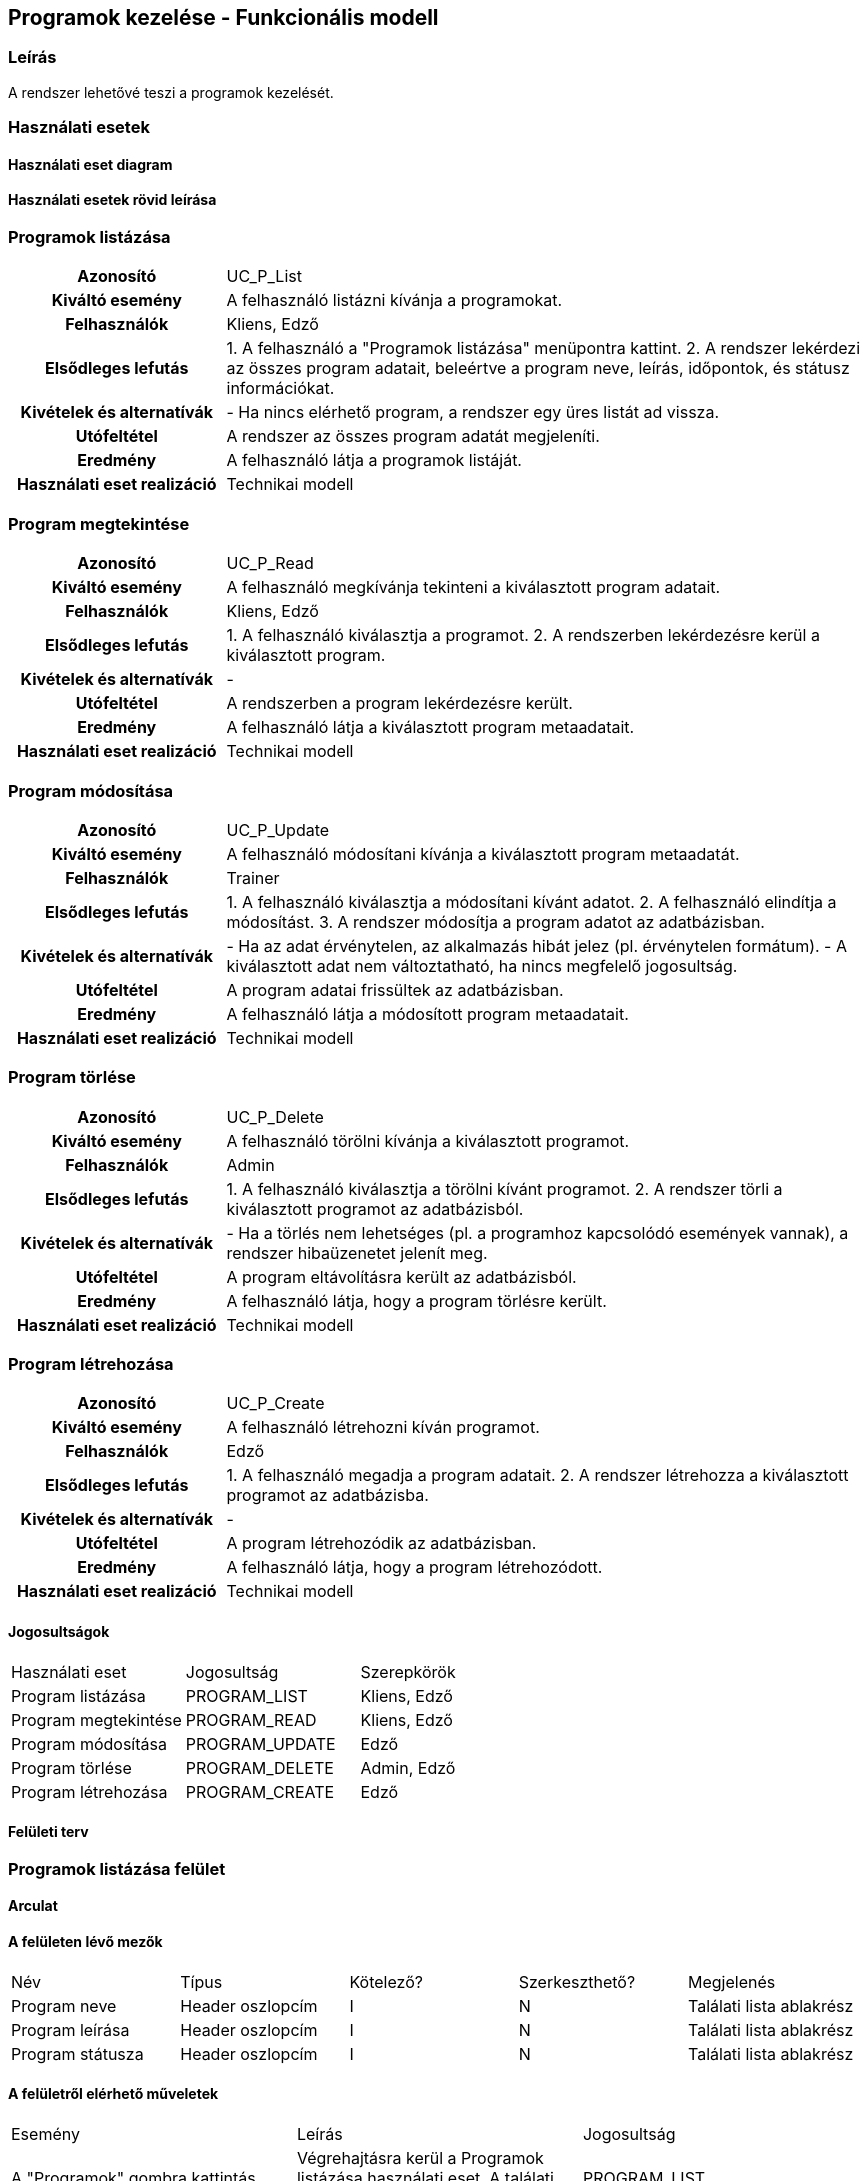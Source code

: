 == Programok kezelése - Funkcionális modell

=== Leírás

A rendszer lehetővé teszi a programok kezelését.

=== Használati esetek

==== Használati eset diagram

==== Használati esetek rövid leírása

=== Programok listázása
[cols="1h,3"]
|===
| Azonosító
| UC_P_List

| Kiváltó esemény
| A felhasználó listázni kívánja a programokat.

| Felhasználók
| Kliens, Edző

| Elsődleges lefutás
|
1. A felhasználó a "Programok listázása" menüpontra kattint.
2. A rendszer lekérdezi az összes program adatait, beleértve a program neve, leírás, időpontok, és státusz információkat.

| Kivételek és alternatívák
| - Ha nincs elérhető program, a rendszer egy üres listát ad vissza.

| Utófeltétel
| A rendszer az összes program adatát megjeleníti.

| Eredmény
| A felhasználó látja a programok listáját.

| Használati eset realizáció
| Technikai modell
|===

=== Program megtekintése
[cols="1h,3"]
|===
| Azonosító
| UC_P_Read

| Kiváltó esemény
| A felhasználó megkívánja tekinteni a kiválasztott program adatait.

| Felhasználók
| Kliens, Edző

| Elsődleges lefutás
|
1. A felhasználó kiválasztja a programot.
2. A rendszerben lekérdezésre kerül a kiválasztott program.

| Kivételek és alternatívák
| -

| Utófeltétel
| A rendszerben a program lekérdezésre került.

| Eredmény
| A felhasználó látja a kiválasztott program metaadatait.

| Használati eset realizáció
| Technikai modell
|===

=== Program módosítása
[cols="1h,3"]
|===
| Azonosító
| UC_P_Update

| Kiváltó esemény
| A felhasználó módosítani kívánja a kiválasztott program metaadatát.

| Felhasználók
| Trainer

| Elsődleges lefutás
|
1. A felhasználó kiválasztja a módosítani kívánt adatot.
2. A felhasználó elindítja a módosítást.
3. A rendszer módosítja a program adatot az adatbázisban.

| Kivételek és alternatívák
| - Ha az adat érvénytelen, az alkalmazás hibát jelez (pl. érvénytelen formátum).
  - A kiválasztott adat nem változtatható, ha nincs megfelelő jogosultság.

| Utófeltétel
| A program adatai frissültek az adatbázisban.

| Eredmény
| A felhasználó látja a módosított program metaadatait.

| Használati eset realizáció
| Technikai modell
|===

=== Program törlése
[cols="1h,3"]
|===
| Azonosító
| UC_P_Delete

| Kiváltó esemény
| A felhasználó törölni kívánja a kiválasztott programot.

| Felhasználók
| Admin

| Elsődleges lefutás
|
1. A felhasználó kiválasztja a törölni kívánt programot.
2. A rendszer törli a kiválasztott programot az adatbázisból.

| Kivételek és alternatívák
| - Ha a törlés nem lehetséges (pl. a programhoz kapcsolódó események vannak), a rendszer hibaüzenetet jelenít meg.

| Utófeltétel
| A program eltávolításra került az adatbázisból.

| Eredmény
| A felhasználó látja, hogy a program törlésre került.

| Használati eset realizáció
| Technikai modell
|===

=== Program létrehozása

[cols="1h,3"]
|===
| Azonosító
| UC_P_Create

| Kiváltó esemény
| A felhasználó létrehozni kíván programot.

| Felhasználók
| Edző

| Elsődleges lefutás
|
1. A felhasználó megadja a program adatait.
2. A rendszer létrehozza a kiválasztott programot az adatbázisba.

| Kivételek és alternatívák
| -

| Utófeltétel
| A program létrehozódik az adatbázisban.

| Eredmény
| A felhasználó látja, hogy a program létrehozódott.

| Használati eset realizáció
| Technikai modell
|===

==== Jogosultságok

[cols="1,1,1"]
|===
| Használati eset | Jogosultság | Szerepkörök
| Program listázása | PROGRAM_LIST | Kliens, Edző
| Program megtekintése | PROGRAM_READ | Kliens, Edző
| Program módosítása | PROGRAM_UPDATE | Edző
| Program törlése | PROGRAM_DELETE | Admin, Edző
| Program létrehozása | PROGRAM_CREATE | Edző
|===

==== Felületi terv

=== Programok listázása felület

==== Arculat

==== A felületen lévő mezők

[cols="1,1,1,1,1"]
|===
| Név | Típus | Kötelező? | Szerkeszthető? | Megjelenés
| Program neve | Header oszlopcím | I | N | Találati lista ablakrész
| Program leírása | Header oszlopcím | I | N | Találati lista ablakrész
| Program státusza | Header oszlopcím | I | N | Találati lista ablakrész
|===

==== A felületről elérhető műveletek

[cols="1,1,1"]
|===
| Esemény | Leírás | Jogosultság
| A "Programok" gombra kattintás | Végrehajtásra kerül a Programok listázása használati eset. A találati listában megjelennek a programok. | PROGRAM_LIST
|===

=== Program szerkesztése felület

==== Arculat

==== A felületen lévő mezők

[cols="1,1,1,1,1"]
|===
| Név | Típus | Kötelező? | Szerkeszthető? | Validáció
| Programhoz tartozó Trainer neve | Szöveges input mező | I | N | Minimum 3, maximum 100 karakterből álljon
| Program kezdete | Dátum | I | I | Az időpont nem lehet a vége után
| Program vége | Dátum | I | I | Az időpont nem lehet a kezdete előtt
| Program ára | Szám | I | I | Felvehető értékek: pozitív egész szám
| Program kapacitása | Szám | I | I | Felvehető értékek: pozitív egész szám
| Program típusa | Választó gomb | I | I | Felvehető értékek: ["STRENGTH_TRAINING", "PILATES", "CROSSFIT", "B_FIT", "SPINNING", "FUNCTIONAL_TRAINING", "TRX"]
| Program státusza | Választó gomb | I | I | Felvehető értékek: ["UPCOMING", "ONGOING", "COMPLETED"]
|===

==== A felületről elérhető műveletek

[cols="1,1,1,1"]
|===
| Esemény | Leírás | Felület | Jogosultság
| A "Mentés" gombra kattintás | Végrehajtásra kerül a Program módosítása használati eset. A program adatai frissülnek. | Program módosítása felület | PROGRAM_Update
|===

=== Program törlése felület

==== Arculat

==== A felületen lévő mezők
-

==== A felületről elérhető műveletek

[cols="1,1,1,1"]
|===
| Esemény | Leírás | Felület | Jogosultság
| A "Törlés" gombra kattintás | Végrehajtásra kerül a Program törlése használati eset. A program adatai törlődnek. | Program törlése felület | PROGRAM_DELETE
|===

=== Program megtekintése felület

==== Arculat

==== A felületen lévő mezők

[cols="1,1,1,1,1"]
|===
| Név | Típus | Kötelező? | Szerkeszthető? | Validáció
| Programhoz tartozó Trainer neve | Szöveges input mező | I | N | Minimum 3, maximum 100 karakterből álljon
| Program kezdete | Dátum | I | N | Az időpont nem lehet a vége után
| Program vége | Dátum | I | N | Az időpont nem lehet a kezdete előtt
| Program ára | Szám | I | N | Felvehető értékek: pozitív egész szám
| Program kapacitása | Szám | I | N | Felvehető értékek: pozitív egész szám
| Program típusa | Választó gomb | I | N | Felvehető értékek: ["STRENGTH_TRAINING", "PILATES", "CROSSFIT", "B_FIT", "SPINNING", "FUNCTIONAL_TRAINING", "TRX"]
| Program státusza | Választó gomb | I | N | Felvehető értékek: ["UPCOMING", "ONGOING", "COMPLETED"]
|===

==== A felületről elérhető műveletek
-

=== Program létrehozása felület

==== Arculat

==== A felületen lévő mezők

[cols="1,1,1,1,1"]
|===
| Név | Típus | Kötelező? | Szerkeszthető? | Validáció
| Program kezdete | Dátum | I | I | Az időpont nem lehet a vége után
| Program vége | Dátum | I | I | Az időpont nem lehet a kezdete előtt
| Program ára | Szám | I | I | Felvehető értékek: pozitív egész szám
| Program kapacitása | Szám | I | I | Felvehető értékek: pozitív egész szám
| Program típusa | Választó gomb | I | I | Felvehető értékek: ["STRENGTH_TRAINING", "PILATES", "CROSSFIT", "B_FIT", "SPINNING", "FUNCTIONAL_TRAINING", "TRX"]
| Program státusza | Választó gomb | I | I | Felvehető értékek: ["UPCOMING", "ONGOING", "COMPLETED"]
|===

==== A felületről elérhető műveletek

[cols="1,1,1,1"]
|===
| Esemény | Leírás | Felület | Jogosultság
| A "Létrehozás" gombra kattintás | Végrehajtásra kerül a Program létrehozása használati eset. A program létrejön az adatbázisban. | Program létrehozása felület | PROGRAM_CREATE
|===

link:../functional-models.adoc[Vissza]